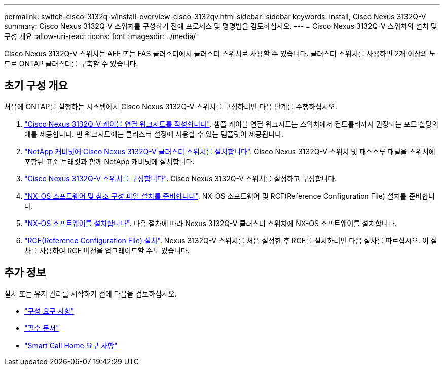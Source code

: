 ---
permalink: switch-cisco-3132q-v/install-overview-cisco-3132qv.html 
sidebar: sidebar 
keywords: install, Cisco Nexus 3132Q-V 
summary: Cisco Nexus 3132Q-V 스위치를 구성하기 전에 프로세스 및 명명법을 검토하십시오. 
---
= Cisco Nexus 3132Q-V 스위치의 설치 및 구성 개요
:allow-uri-read: 
:icons: font
:imagesdir: ../media/


[role="lead"]
Cisco Nexus 3132Q-V 스위치는 AFF 또는 FAS 클러스터에서 클러스터 스위치로 사용할 수 있습니다. 클러스터 스위치를 사용하면 2개 이상의 노드로 ONTAP 클러스터를 구축할 수 있습니다.



== 초기 구성 개요

처음에 ONTAP를 실행하는 시스템에서 Cisco Nexus 3132Q-V 스위치를 구성하려면 다음 단계를 수행하십시오.

. link:setup_worksheet_3132q.html["Cisco Nexus 3132Q-V 케이블 연결 워크시트를 작성합니다"]. 샘플 케이블 연결 워크시트는 스위치에서 컨트롤러까지 권장되는 포트 할당의 예를 제공합니다. 빈 워크시트에는 클러스터 설정에 사용할 수 있는 템플릿이 제공됩니다.
. link:install-cisco-nexus-3232c.html["NetApp 캐비닛에 Cisco Nexus 3132Q-V 클러스터 스위치를 설치합니다"]. Cisco Nexus 3132Q-V 스위치 및 패스스루 패널을 스위치에 포함된 표준 브래킷과 함께 NetApp 캐비닛에 설치합니다.
. link:setup-switch.html["Cisco Nexus 3132Q-V 스위치를 구성합니다"]. Cisco Nexus 3132Q-V 스위치를 설정하고 구성합니다.
. link:prepare-install-cisco-nexus-3132q.html["NX-OS 소프트웨어 및 참조 구성 파일 설치를 준비합니다"]. NX-OS 소프트웨어 및 RCF(Reference Configuration File) 설치를 준비합니다.
. link:install-nx-os-software-3132q-v.html["NX-OS 소프트웨어를 설치합니다"]. 다음 절차에 따라 Nexus 3132Q-V 클러스터 스위치에 NX-OS 소프트웨어를 설치합니다.
. link:install-rcf-3132q-v.html["RCF(Reference Configuration File) 설치"]. Nexus 3132Q-V 스위치를 처음 설정한 후 RCF를 설치하려면 다음 절차를 따르십시오. 이 절차를 사용하여 RCF 버전을 업그레이드할 수도 있습니다.




== 추가 정보

설치 또는 유지 관리를 시작하기 전에 다음을 검토하십시오.

* link:configure-reqs-3132q.html["구성 요구 사항"]
* link:required-documentation-3132q.html["필수 문서"]
* link:smart-call-home-3132q.html["Smart Call Home 요구 사항"]

